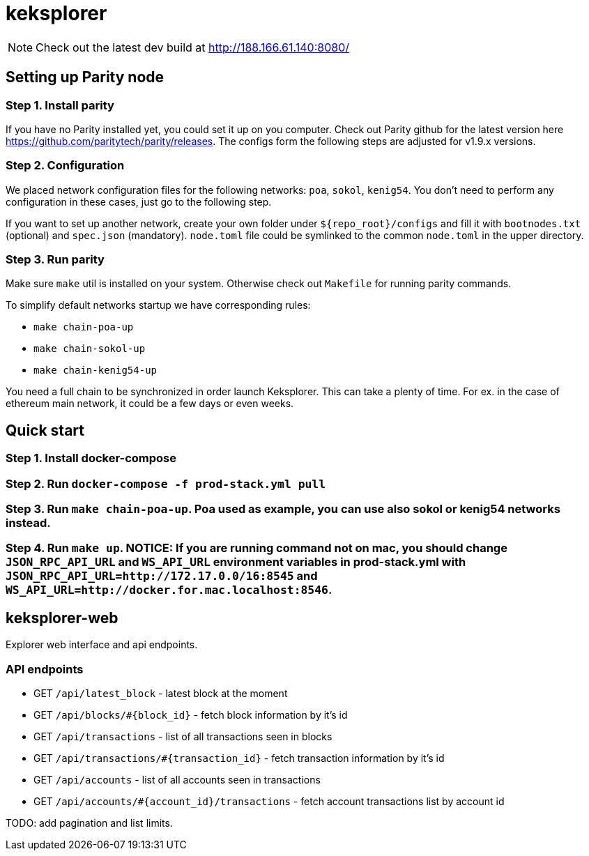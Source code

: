 = keksplorer

NOTE: Check out the latest dev build at http://188.166.61.140:8080/

== Setting up Parity node
=== Step 1. Install parity
If you have no Parity installed yet, you could set it up on you computer. Check out Parity github for the latest version here https://github.com/paritytech/parity/releases. The configs form the following steps are adjusted for v1.9.x versions.

=== Step 2. Configuration
We placed network configuration files for the following networks: `poa`, `sokol`, `kenig54`. You don't need to perform any configuration in these cases, just go to the following step.

If you want to set up another network, create your own folder under `${repo_root}/configs` and fill it with `bootnodes.txt` (optional) and `spec.json` (mandatory). `node.toml` file could be symlinked to the common `node.toml` in the upper directory.

=== Step 3. Run parity
Make sure `make` util is installed on your system. Otherwise check out `Makefile` for running parity commands.

To simplify default networks startup we have corresponding rules:

* `make chain-poa-up`
* `make chain-sokol-up`
* `make chain-kenig54-up`

You need a full chain to be synchronized in order launch Keksplorer. This can take a plenty of time. For ex. in the case of ethereum main network, it could be a few days or even weeks.

== Quick start

=== Step 1. Install docker-compose
=== Step 2. Run `docker-compose -f prod-stack.yml pull`
=== Step 3. Run `make chain-poa-up`. Poa used as example, you can use also sokol or kenig54 networks instead.
=== Step 4. Run `make up`. NOTICE: If you are running command not on mac, you should change `JSON_RPC_API_URL` and `WS_API_URL` environment variables in prod-stack.yml with `JSON_RPC_API_URL=http://172.17.0.0/16:8545` and `WS_API_URL=http://docker.for.mac.localhost:8546`.

== keksplorer-web
Explorer web interface and api endpoints.

=== API endpoints

* GET `/api/latest_block` - latest block at the moment
* GET `/api/blocks/#{block_id}` - fetch block information by it's id
* GET `/api/transactions` - list of all transactions seen in blocks
* GET `/api/transactions/#{transaction_id}` - fetch transaction information by it's id
* GET `/api/accounts` - list of all accounts seen in transactions
* GET `/api/accounts/#{account_id}/transactions` - fetch account transactions list by account id

TODO: add pagination and list limits.
